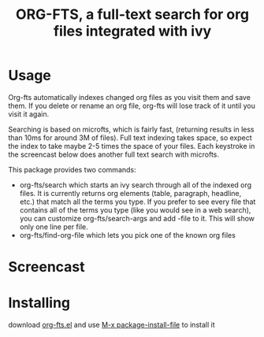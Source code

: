 #+TITLE:ORG-FTS, a full-text search for org files integrated with ivy
* Usage
Org-fts automatically indexes changed org files as you visit them and save them. If you delete or rename an org file, org-fts will lose track of it until you visit it again.

Searching is based on microfts, which is fairly fast, (returning results in less than 10ms for around 3M of files). Full text indexing takes space, so expect the index to take maybe 2-5 times the space of your files. Each keystroke in the screencast below does another full text search with microfts.

This package provides two commands:
- org-fts/search which starts an ivy search through all of the indexed org files. It is currently returns org elements (table, paragraph, headline, etc.) that match all the terms you type. If you prefer to see every file that contains all of the terms you type (like you would see in a web search), you can customize org-fts/search-args and add -file to it. This will show only one line per file.
- org-fts/find-org-file which lets you pick one of the known org files

* Screencast
[[./org-fts.gif]]
* Installing
download [[https://raw.githubusercontent.com/zot/microfts/main/elisp/org-fts.el][org-fts.el]] and use [[elisp:(call-interactively 'package-install-file)][M-x package-install-file]] to install it

